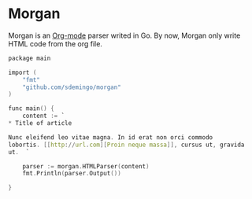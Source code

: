 
* Morgan

Morgan is an [[http://orgmode.org][Org-mode]] parser writed in Go. By now, Morgan only write HTML code
from the org file.

#+BEGIN_SRC C
package main

import (
	"fmt"
	"github.com/sdemingo/morgan"
)

func main() {
	content := `
,* Title of article

Nunc eleifend leo vitae magna. In id erat non orci commodo
lobortis. [[http://url.com][Proin neque massa]], cursus ut, gravida
ut.  `

	parser := morgan.HTMLParser(content)
	fmt.Println(parser.Output())

}

#+END_SRC



